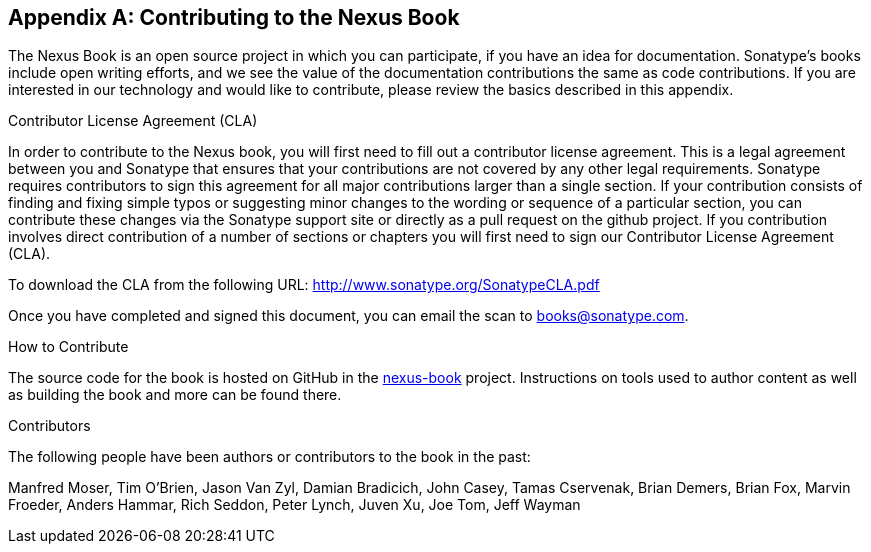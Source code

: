 [[contrib]]
[appendix]
== Contributing to the Nexus Book

The Nexus Book is an open source project in which you can participate, 
if you have an idea for documentation.  Sonatype's books include open 
writing efforts, and we see the value of the documentation contributions 
the same as code contributions.  If you are interested in our technology 
and would like to contribute, please review the basics described in this appendix.

[[contrib-sect-cla]]
.Contributor License Agreement (CLA)

In order to contribute to the Nexus book, you will first need to fill
out a contributor license agreement. This is a legal agreement between
you and Sonatype that ensures that your contributions are not covered
by any other legal requirements. Sonatype requires contributors to
sign this agreement for all major contributions larger than
a single section. If your contribution consists of finding and fixing
simple typos or suggesting minor changes to the wording or sequence of
a particular section, you can contribute these changes via the
Sonatype support site or directly as a pull request on the github project. 
If you contribution involves direct
contribution of a number of sections or chapters you will first need
to sign our Contributor License Agreement (CLA).

To download the CLA from the following URL:
http://www.sonatype.org/SonatypeCLA.pdf

Once you have completed and signed this document, you can email the
scan to mailto:books@sonatype.com[books@sonatype.com].

.How to Contribute

The source code for the book is hosted on GitHub in the
https://github.com/sonatype/nexus-book[nexus-book]
project. Instructions on tools used to author content as well as
building the book and more can be found there.

.Contributors

The following people have been authors or contributors to the book in
the past:

Manfred Moser, Tim O'Brien, Jason Van Zyl, Damian Bradicich, John
Casey, Tamas Cservenak, Brian Demers, Brian Fox, Marvin Froeder,
Anders Hammar, Rich Seddon, Peter Lynch, Juven Xu, Joe Tom, Jeff
Wayman




////
/* Local Variables: */
/* ispell-personal-dictionary: "ispell.dict" */
/* End:             */
////
